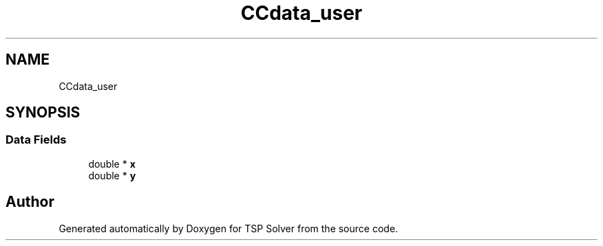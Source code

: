 .TH "CCdata_user" 3 "Fri May 8 2020" "TSP Solver" \" -*- nroff -*-
.ad l
.nh
.SH NAME
CCdata_user
.SH SYNOPSIS
.br
.PP
.SS "Data Fields"

.in +1c
.ti -1c
.RI "double * \fBx\fP"
.br
.ti -1c
.RI "double * \fBy\fP"
.br
.in -1c

.SH "Author"
.PP 
Generated automatically by Doxygen for TSP Solver from the source code\&.
